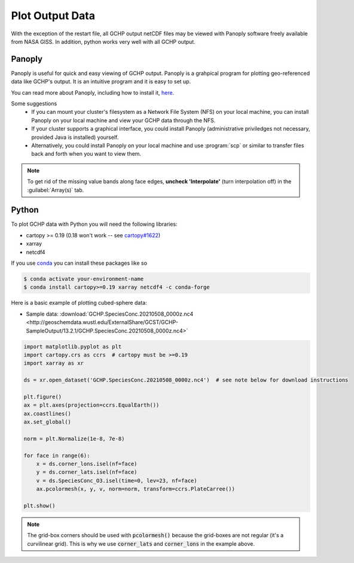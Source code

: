 
Plot Output Data
================

With the exception of the restart file, all GCHP output netCDF files may be viewed with Panoply software freely available from NASA GISS. In addition, python works very well with all GCHP output.

Panoply
-------

Panoply is useful for quick and easy viewing of GCHP output. 
Panoply is a grahpical program for plotting geo-referenced data like GCHP's output. 
It is an intuitive program and it is easy to set up.

.. image:: /_static/panoply_example.png
   :width: 100%

You can read more about Panoply, including how to install it, `here <https://www.giss.nasa.gov/tools/panoply/>`_.

Some suggestions
  * If you can mount your cluster's filesystem as a Network File System (NFS) on your local machine, you can install Panoply on your local machine and view your GCHP data through the NFS. 
  * If your cluster supports a graphical interface, you could install Panoply (administrative priviledges not necessary, provided Java is installed) yourself. 
  * Alternatively, you could install Panoply on your local machine and use :program:`scp` or similar to transfer files back and forth when you want to view them.


.. note::
    
    To get rid of the missing value bands along face edges, **uncheck 'Interpolate'** (turn interpolation off) in the :guilabel:`Array(s)` tab.

Python
------

To plot GCHP data with Python you will need the following libraries:

* cartopy >= 0.19 (0.18 won't work -- see `cartopy#1622 <https://github.com/SciTools/cartopy/pull/1622>`_)
* xarray 
* netcdf4

If you use `conda <https://docs.conda.io/en/latest/>`_ you can install these packages like so 

.. code-block:: console

    $ conda activate your-environment-name
    $ conda install cartopy>=0.19 xarray netcdf4 -c conda-forge

Here is a basic example of plotting cubed-sphere data:

* Sample data: :download:`GCHP.SpeciesConc.20210508_0000z.nc4 <http://geoschemdata.wustl.edu/ExternalShare/GCST/GCHP-SampleOutput/13.2.1/GCHP.SpeciesConc.20210508_0000z.nc4>`

.. code-block:: python

    import matplotlib.pyplot as plt
    import cartopy.crs as ccrs  # cartopy must be >=0.19
    import xarray as xr
    
    ds = xr.open_dataset('GCHP.SpeciesConc.20210508_0000z.nc4')  # see note below for download instructions

    plt.figure()
    ax = plt.axes(projection=ccrs.EqualEarth())
    ax.coastlines()
    ax.set_global()

    norm = plt.Normalize(1e-8, 7e-8)
    
    for face in range(6):
        x = ds.corner_lons.isel(nf=face)
        y = ds.corner_lats.isel(nf=face)
        v = ds.SpeciesConc_O3.isel(time=0, lev=23, nf=face)
        ax.pcolormesh(x, y, v, norm=norm, transform=ccrs.PlateCarree())
    
    plt.show()

.. image:: /_static/sample_gchp_output.png
   :width: 100%

.. note:: 
   
   The grid-box corners should be used with :code:`pcolormesh()` because the grid-boxes are not regular (it's a curvilinear grid).
   This is why we use :code:`corner_lats` and :code:`corner_lons` in the example above.
